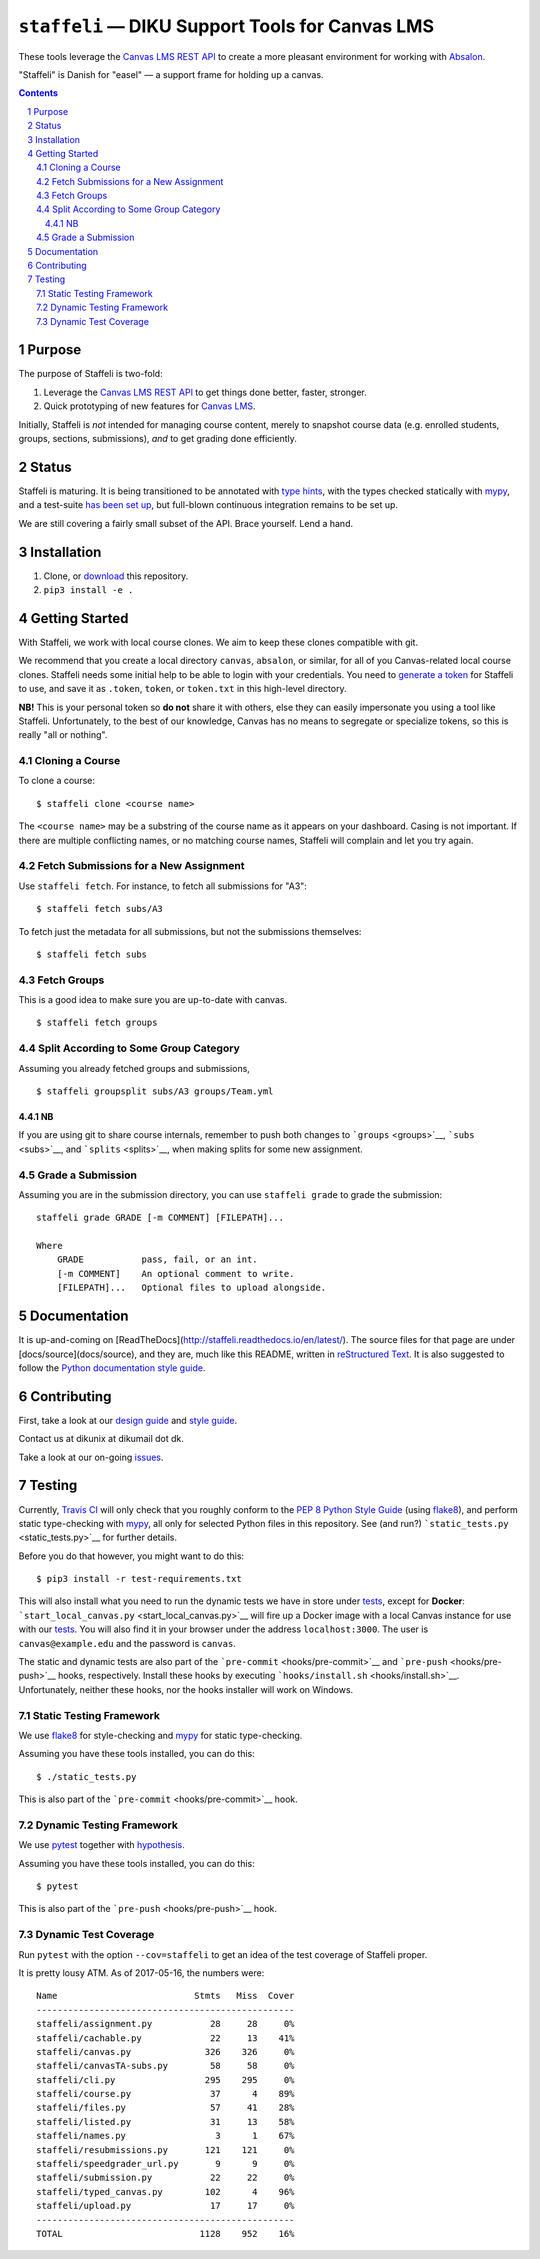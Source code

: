 ``staffeli`` — DIKU Support Tools for Canvas LMS
================================================

These tools leverage the `Canvas LMS REST
API <https://canvas.instructure.com/doc/api/index.html>`__ to create a
more pleasant environment for working with
`Absalon <https://absalon.ku.dk/>`__.

.. image:: logo.jpg
  :align: center
  :alt: An image of an easel.

"Staffeli" is Danish for "easel" — a support frame for holding up a
canvas.

|Documentation Status| |Travis CI (Linux + macOS) Status| |License: EUPL
v1.1| |PyPI|

.. |Documentation Status| image:: https://readthedocs.org/projects/staffeli/badge/
   :target: http://staffeli.readthedocs.io/en/latest/
.. |Travis CI (Linux + macOS) Status| image:: https://travis-ci.org/DIKU-EDU/staffeli.svg
   :target: https://travis-ci.org/DIKU-EDU/staffeli
.. |License: EUPL v1.1| image:: https://img.shields.io/badge/license-EUPL%20v1.1-blue.svg
   :target: https://github.com/DIKU-EDU/Staffeli/blob/master/LICENSE.md
.. |PyPI| image:: https://img.shields.io/pypi/v/staffeli.svg
   :target: https://pypi.python.org/pypi/staffeli

.. contents::

.. section-numbering::

Purpose
-------

The purpose of Staffeli is two-fold:

1. Leverage the `Canvas LMS REST
   API <https://canvas.instructure.com/doc/api/index.html>`__ to get
   things done better, faster, stronger.
2. Quick prototyping of new features for `Canvas
   LMS <https://www.canvaslms.com/>`__.

Initially, Staffeli is *not* intended for managing course content,
merely to snapshot course data (e.g. enrolled students, groups,
sections, submissions), *and* to get grading done efficiently.

Status
------

Staffeli is maturing. It is being transitioned to be annotated with `type hints
<https://www.python.org/dev/peps/pep-0484/>`__, with the types checked
statically with `mypy <http://mypy-lang.org/>`__, and a test-suite `has been
set up <tests>`__, but full-blown continuous integration remains to be set up.

We are still covering a fairly small subset of the API. Brace yourself. Lend a
hand.

Installation
------------

1. Clone, or
   `download <https://github.com/DIKU-EDU/staffeli/archive/master.zip>`__
   this repository.
2. ``pip3 install -e .``

Getting Started
---------------

With Staffeli, we work with local course clones. We aim to keep these
clones compatible with git.

We recommend that you create a local directory ``canvas``, ``absalon``,
or similar, for all of you Canvas-related local course clones. Staffeli
needs some initial help to be able to login with your credentials. You
need to `generate a
token <https://guides.instructure.com/m/4214/l/40399-how-do-i-obtain-an-api-access-token-for-an-account>`__
for Staffeli to use, and save it as ``.token``, ``token``, or
``token.txt`` in this high-level directory.

**NB!** This is your personal token so **do not** share it with others,
else they can easily impersonate you using a tool like Staffeli.
Unfortunately, to the best of our knowledge, Canvas has no means to
segregate or specialize tokens, so this is really "all or nothing".

Cloning a Course
^^^^^^^^^^^^^^^^

To clone a course:

::

    $ staffeli clone <course name>

The ``<course name>`` may be a substring of the course name as it
appears on your dashboard. Casing is not important. If there are
multiple conflicting names, or no matching course names, Staffeli will
complain and let you try again.

Fetch Submissions for a New Assignment
^^^^^^^^^^^^^^^^^^^^^^^^^^^^^^^^^^^^^^

Use ``staffeli fetch``. For instance, to fetch all submissions for "A3":

::

    $ staffeli fetch subs/A3

To fetch just the metadata for all submissions, but not the submissions
themselves:

::

    $ staffeli fetch subs

Fetch Groups
^^^^^^^^^^^^

This is a good idea to make sure you are up-to-date with canvas.

::

    $ staffeli fetch groups

Split According to Some Group Category
^^^^^^^^^^^^^^^^^^^^^^^^^^^^^^^^^^^^^^

Assuming you already fetched groups and submissions,

::

    $ staffeli groupsplit subs/A3 groups/Team.yml

NB
~~

If you are using git to share course internals, remember to push both
changes to ```groups`` <groups>`__, ```subs`` <subs>`__, and
```splits`` <splits>`__, when making splits for some new assignment.

Grade a Submission
^^^^^^^^^^^^^^^^^^

Assuming you are in the submission directory, you can use
``staffeli grade`` to grade the submission:

::

    staffeli grade GRADE [-m COMMENT] [FILEPATH]...

    Where
        GRADE           pass, fail, or an int.
        [-m COMMENT]    An optional comment to write.
        [FILEPATH]...   Optional files to upload alongside.

Documentation
-------------

It is up-and-coming on
[ReadTheDocs](http://staffeli.readthedocs.io/en/latest/). The source files for
that page are under [docs/source](docs/source), and they are, much like this
README, written in `reStructured Text
<http://www.sphinx-doc.org/en/stable/rest.html>`_. It is also suggested to
follow the `Python documentation style guide
<https://docs.python.org/devguide/documenting.html#style-guide>`_.

Contributing
------------

First, take a look at our `design guide <DESIGN.md>`__ and `style
guide <STYLE.md>`__.

Contact us at dikunix at dikumail dot dk.

Take a look at our on-going
`issues <https://github.com/DIKU-EDU/Staffeli/issues>`__.

Testing
-------

Currently, `Travis CI <https://travis-ci.org/DIKU-EDU/staffeli>`__ will
only check that you roughly conform to the `PEP 8 Python Style
Guide <https://www.python.org/dev/peps/pep-0008/>`__ (using
`flake8 <http://flake8.pycqa.org/>`__), and perform static type-checking
with `mypy <http://mypy-lang.org/>`__, all only for selected Python
files in this repository. See (and run?)
```static_tests.py`` <static_tests.py>`__ for further details.

Before you do that however, you might want to do this:

::

    $ pip3 install -r test-requirements.txt

This will also install what you need to run the dynamic tests we have in
store under `tests <tests>`__, except for **Docker**:
```start_local_canvas.py`` <start_local_canvas.py>`__ will fire up a
Docker image with a local Canvas instance for use with our
`tests <tests>`__. You will also find it in your browser under the
address ``localhost:3000``. The user is ``canvas@example.edu`` and the
password is ``canvas``.

The static and dynamic tests are also part of the
```pre-commit`` <hooks/pre-commit>`__ and
```pre-push`` <hooks/pre-push>`__ hooks, respectively. Install these
hooks by executing ```hooks/install.sh`` <hooks/install.sh>`__.
Unfortunately, neither these hooks, nor the hooks installer will work on
Windows.

Static Testing Framework
^^^^^^^^^^^^^^^^^^^^^^^^

We use `flake8 <http://flake8.pycqa.org/>`__ for style-checking and
`mypy <http://mypy-lang.org/>`__ for static type-checking.

Assuming you have these tools installed, you can do this:

::

    $ ./static_tests.py

This is also part of the ```pre-commit`` <hooks/pre-commit>`__ hook.

Dynamic Testing Framework
^^^^^^^^^^^^^^^^^^^^^^^^^

We use `pytest <https://docs.pytest.org/>`__ together with
`hypothesis <https://hypothesis.readthedocs.io/>`__.

Assuming you have these tools installed, you can do this:

::

    $ pytest

This is also part of the ```pre-push`` <hooks/pre-push>`__ hook.

Dynamic Test Coverage
^^^^^^^^^^^^^^^^^^^^^

Run ``pytest`` with the option ``--cov=staffeli`` to get an idea of the
test coverage of Staffeli proper.

It is pretty lousy ATM. As of 2017-05-16, the numbers were:

::

    Name                          Stmts   Miss  Cover
    -------------------------------------------------
    staffeli/assignment.py           28     28     0%
    staffeli/cachable.py             22     13    41%
    staffeli/canvas.py              326    326     0%
    staffeli/canvasTA-subs.py        58     58     0%
    staffeli/cli.py                 295    295     0%
    staffeli/course.py               37      4    89%
    staffeli/files.py                57     41    28%
    staffeli/listed.py               31     13    58%
    staffeli/names.py                 3      1    67%
    staffeli/resubmissions.py       121    121     0%
    staffeli/speedgrader_url.py       9      9     0%
    staffeli/submission.py           22     22     0%
    staffeli/typed_canvas.py        102      4    96%
    staffeli/upload.py               17     17     0%
    -------------------------------------------------
    TOTAL                          1128    952    16%
